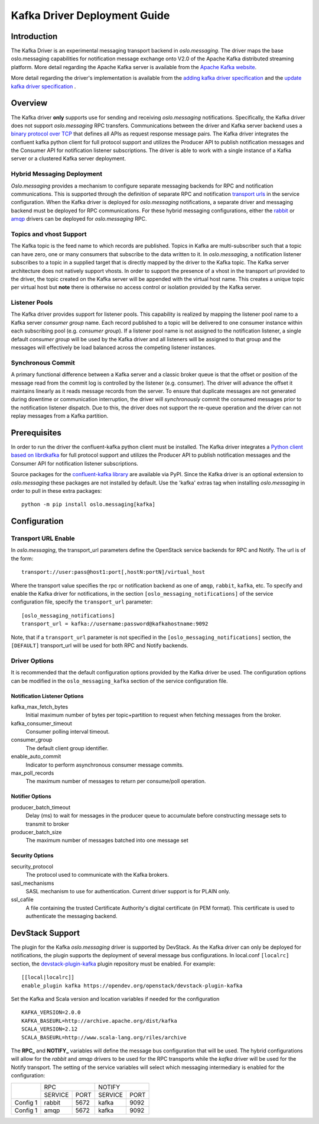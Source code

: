 -----------------------------
Kafka Driver Deployment Guide
-----------------------------

============
Introduction
============

The Kafka Driver is an experimental messaging transport backend
in *oslo.messaging*. The driver maps the base oslo.messaging
capabilities for notification message exchange onto V2.0 of the
Apache Kafka distributed streaming platform. More detail regarding
the Apache Kafka server is available from the `Apache Kafka website`__.

__ https://kafka.apache.org/

More detail regarding the driver's implementation is available from
the `adding kafka driver specification`_ and the `update kafka driver
specification`_ .

.. _adding kafka driver specification: https://opendev.org/openstack/oslo-specs/src/branch/master/specs/liberty/adding-kafka-support.rst
.. _update kafka driver specification: https://opendev.org/openstack/oslo-specs/src/branch/master/specs/queens/update-kafka-support.rst

========
Overview
========

The Kafka driver **only** supports use for sending and receiving
*oslo.messaging* notifications. Specifically, the Kafka driver
does not support *oslo.messaging* RPC transfers. Communications between
the driver and Kafka server backend uses a `binary protocol over TCP`_
that defines all APIs as request response message pairs. The Kafka
driver integrates the confluent kafka python client for full
protocol support and utilizes the Producer API to publish notification
messages and the Consumer API for notification listener subscriptions.
The driver is able to work with a single instance of a Kafka server or
a clustered Kafka server deployment.

.. _binary protocol over TCP: https://kafka.apache.org/protocol.html

Hybrid Messaging Deployment
---------------------------

*Oslo.messaging* provides a mechanism to configure separate messaging
backends for RPC and notification communications. This is supported
through the definition of separate RPC and notification
`transport urls`_ in the service configuration. When the Kafka driver
is deployed for *oslo.messaging* notifications, a separate driver and
messaging backend must be deployed for RPC communications. For these
hybrid messaging configurations, either the `rabbit`_ or `amqp`_
drivers can be deployed for *oslo.messaging* RPC.

.. _transport urls: https://docs.openstack.org/oslo.messaging/latest/reference/transport.html
.. _rabbit: https://docs.openstack.org/oslo.messaging/latest/admin/drivers.html#rabbit
.. _amqp: https://docs.openstack.org/oslo.messaging/latest/admin/AMQP1.0.html

Topics and vhost Support
------------------------

The Kafka topic is the feed name to which records are
published. Topics in Kafka are multi-subscriber such that a topic can
have zero, one or many consumers that subscribe to the data written to
it. In *oslo.messaging*, a notification listener subscribes to a topic
in a supplied target that is directly mapped by the driver to the
Kafka topic. The Kafka server architecture does not natively support
vhosts. In order to support the presence of a vhost in the transport
url provided to the driver, the topic created on the Kafka server will
be appended with the virtual host name. This creates a unique topic
per virtual host but **note** there is otherwise no access
control or isolation provided by the Kafka server.

Listener Pools
--------------

The Kafka driver provides support for listener pools. This capability
is realized by mapping the listener pool name to a Kafka server
*consumer group* name. Each record published to a topic will be
delivered to one consumer instance within each subscribing pool
(e.g. *consumer group*). If a listener pool name is not assigned to the
notification listener, a single default *consumer group* will be used by
the Kafka driver and all listeners will be assigned to that
group and the messages will effectively be load balanced across the
competing listener instances.


Synchronous Commit
------------------

A primary functional difference between a Kafka server and a
classic broker queue is that the offset or position of the
message read from the commit log is controlled by the listener
(e.g. consumer). The driver will advance the offset it maintains
linearly as it reads message records from the server. To ensure that
duplicate messages are not generated during downtime or communication
interruption, the driver will *synchronously* commit the consumed
messages prior to the notification listener dispatch. Due to this, the
driver does not support the re-queue operation and the driver can not
replay messages from a Kafka partition.

=============
Prerequisites
=============

In order to run the driver the confluent-kafka python client must be
installed. The Kafka driver integrates a `Python client based on librdkafka`_
for full protocol support and utilizes the Producer API to publish
notification messages and the Consumer API for notification listener
subscriptions.

.. _Python client based on librdkafka: https://github.com/confluentinc/confluent-kafka-python

Source packages for the `confluent-kafka library`_ are available via PyPI.
Since the Kafka driver is an optional extension to *oslo.messaging*
these packages are not installed by default.  Use the 'kafka' extras
tag when installing *oslo.messaging* in order to pull in these extra
packages:

::

   python -m pip install oslo.messaging[kafka]


.. _confluent-kafka library: https://pypi.org/project/confluent-kafka/

=============
Configuration
=============

Transport URL Enable
--------------------

In *oslo.messaging*, the transport_url parameters define the OpenStack service
backends for RPC and Notify. The url is of the form::

    transport://user:pass@host1:port[,hostN:portN]/virtual_host

Where the transport value specifies the rpc or notification backend as
one of ``amqp``, ``rabbit``, ``kafka``, etc. To specify and enable the
Kafka driver for notifications, in the section
``[oslo_messaging_notifications]`` of the service configuration file,
specify the ``transport_url`` parameter::

  [oslo_messaging_notifications]
  transport_url = kafka://username:password@kafkahostname:9092

Note, that if a ``transport_url`` parameter is not specified in the
``[oslo_messaging_notifications]`` section, the ``[DEFAULT]``
transport_url will be used for both RPC and Notify backends.

Driver Options
--------------

It is recommended that the default configuration options provided by
the Kafka driver be used. The configuration options can be modified
in the ``oslo_messaging_kafka`` section of the service configuration file.

Notification Listener Options
^^^^^^^^^^^^^^^^^^^^^^^^^^^^^

kafka_max_fetch_bytes
    Initial maximum number of bytes per topic+partition to request
    when fetching messages from the broker.

kafka_consumer_timeout
    Consumer polling interval timeout.

consumer_group
    The default client group identifier.

enable_auto_commit
    Indicator to perform asynchronous consumer message commits.

max_poll_records
    The maximum number of messages to return per consume/poll operation.

Notifier Options
^^^^^^^^^^^^^^^^

producer_batch_timeout
    Delay (ms) to wait for messages in the producer queue to
    accumulate before constructing message sets to transmit to broker

producer_batch_size
    The maximum number of messages batched into one message set

Security Options
^^^^^^^^^^^^^^^^

security_protocol
    The protocol used to communicate with the Kafka brokers.

sasl_mechanisms
    SASL mechanism to use for authentication. Current driver support
    is for PLAIN only.

ssl_cafile
    A file containing the trusted Certificate Authority's digital
    certificate (in PEM format). This certificate is used to
    authenticate the messaging backend.

================
DevStack Support
================

The plugin for the Kafka *oslo.messaging* driver is supported by
DevStack. As the Kafka driver can only be deployed for notifications,
the plugin supports the deployment of several message bus configurations.
In local.conf ``[localrc]`` section, the `devstack-plugin-kafka`_
plugin repository must be enabled. For example:

::

    [[local|localrc]]
    enable_plugin kafka https://opendev.org/openstack/devstack-plugin-kafka


Set the Kafka and Scala version and location variables if needed for
the configuration

::

   KAFKA_VERSION=2.0.0
   KAFKA_BASEURL=http://archive.apache.org/dist/kafka
   SCALA_VERSION=2.12
   SCALA_BASEURL=http://www.scala-lang.org/riles/archive

The **RPC_** and **NOTIFY_** variables will define the message bus
configuration that will be used. The hybrid configurations will allow
for the *rabbit* and *amqp* drivers to be used for the RPC transports
while the *kafka* driver will be used for the Notify transport. The
setting of the service variables will select which messaging
intermediary is enabled for the configuration:

+------------+--------------------+--------------------+
|            |         RPC        |        NOTIFY      |
|            +-----------+--------+-----------+--------+
|            |  SERVICE  |  PORT  |  SERVICE  |  PORT  |
+------------+-----------+--------+-----------+--------+
|  Config 1  |  rabbit   |  5672  |  kafka    |  9092  |
+------------+-----------+--------+-----------+--------+
|  Config 1  |  amqp     |  5672  |  kafka    |  9092  |
+------------+-----------+--------+-----------+--------+


.. _devstack-plugin-kafka: https://github.com/openstack/devstack-plugin-kafka.git
